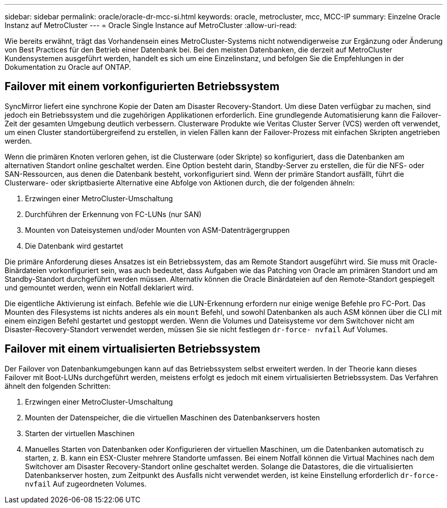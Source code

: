 ---
sidebar: sidebar 
permalink: oracle/oracle-dr-mcc-si.html 
keywords: oracle, metrocluster, mcc, MCC-IP 
summary: Einzelne Oracle Instanz auf MetroCluster 
---
= Oracle Single Instance auf MetroCluster
:allow-uri-read: 


[role="lead"]
Wie bereits erwähnt, trägt das Vorhandensein eines MetroCluster-Systems nicht notwendigerweise zur Ergänzung oder Änderung von Best Practices für den Betrieb einer Datenbank bei. Bei den meisten Datenbanken, die derzeit auf MetroCluster Kundensystemen ausgeführt werden, handelt es sich um eine Einzelinstanz, und befolgen Sie die Empfehlungen in der Dokumentation zu Oracle auf ONTAP.



== Failover mit einem vorkonfigurierten Betriebssystem

SyncMirror liefert eine synchrone Kopie der Daten am Disaster Recovery-Standort. Um diese Daten verfügbar zu machen, sind jedoch ein Betriebssystem und die zugehörigen Applikationen erforderlich. Eine grundlegende Automatisierung kann die Failover-Zeit der gesamten Umgebung deutlich verbessern. Clusterware Produkte wie Veritas Cluster Server (VCS) werden oft verwendet, um einen Cluster standortübergreifend zu erstellen, in vielen Fällen kann der Failover-Prozess mit einfachen Skripten angetrieben werden.

Wenn die primären Knoten verloren gehen, ist die Clusterware (oder Skripte) so konfiguriert, dass die Datenbanken am alternativen Standort online geschaltet werden. Eine Option besteht darin, Standby-Server zu erstellen, die für die NFS- oder SAN-Ressourcen, aus denen die Datenbank besteht, vorkonfiguriert sind. Wenn der primäre Standort ausfällt, führt die Clusterware- oder skriptbasierte Alternative eine Abfolge von Aktionen durch, die der folgenden ähneln:

. Erzwingen einer MetroCluster-Umschaltung
. Durchführen der Erkennung von FC-LUNs (nur SAN)
. Mounten von Dateisystemen und/oder Mounten von ASM-Datenträgergruppen
. Die Datenbank wird gestartet


Die primäre Anforderung dieses Ansatzes ist ein Betriebssystem, das am Remote Standort ausgeführt wird. Sie muss mit Oracle-Binärdateien vorkonfiguriert sein, was auch bedeutet, dass Aufgaben wie das Patching von Oracle am primären Standort und am Standby-Standort durchgeführt werden müssen. Alternativ können die Oracle Binärdateien auf den Remote-Standort gespiegelt und gemountet werden, wenn ein Notfall deklariert wird.

Die eigentliche Aktivierung ist einfach. Befehle wie die LUN-Erkennung erfordern nur einige wenige Befehle pro FC-Port. Das Mounten des Filesystems ist nichts anderes als ein `mount` Befehl, und sowohl Datenbanken als auch ASM können über die CLI mit einem einzigen Befehl gestartet und gestoppt werden. Wenn die Volumes und Dateisysteme vor dem Switchover nicht am Disaster-Recovery-Standort verwendet werden, müssen Sie sie nicht festlegen `dr-force- nvfail` Auf Volumes.



== Failover mit einem virtualisierten Betriebssystem

Der Failover von Datenbankumgebungen kann auf das Betriebssystem selbst erweitert werden. In der Theorie kann dieses Failover mit Boot-LUNs durchgeführt werden, meistens erfolgt es jedoch mit einem virtualisierten Betriebssystem. Das Verfahren ähnelt den folgenden Schritten:

. Erzwingen einer MetroCluster-Umschaltung
. Mounten der Datenspeicher, die die virtuellen Maschinen des Datenbankservers hosten
. Starten der virtuellen Maschinen
. Manuelles Starten von Datenbanken oder Konfigurieren der virtuellen Maschinen, um die Datenbanken automatisch zu starten, z. B. kann ein ESX-Cluster mehrere Standorte umfassen. Bei einem Notfall können die Virtual Machines nach dem Switchover am Disaster Recovery-Standort online geschaltet werden. Solange die Datastores, die die virtualisierten Datenbankserver hosten, zum Zeitpunkt des Ausfalls nicht verwendet werden, ist keine Einstellung erforderlich `dr-force- nvfail` Auf zugeordneten Volumes.

